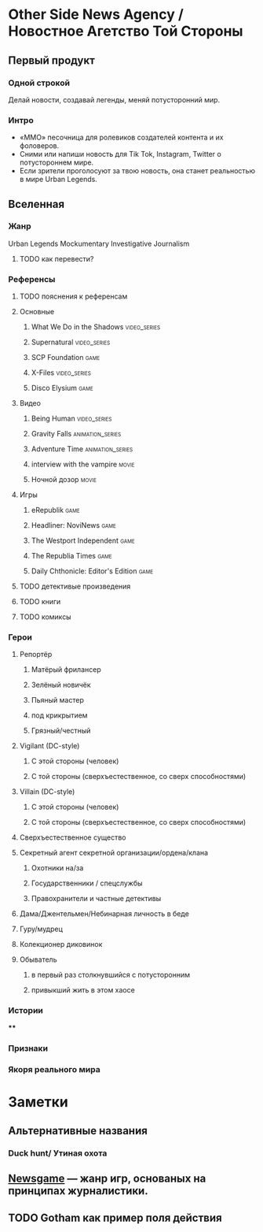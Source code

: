 * Other Side News Agency / Новостное Агетство Той Стороны
** Первый продукт
*** Одной строкой
Делай новости, создавай легенды, меняй потусторонний мир.
*** Интро
- «ММО» песочница для ролевиков создателей контента и их фоловеров.
- Сними или напиши новость для Tik Tok, Instagram, Twitter о потустороннем мире.
- Если зрители проголосуют за твою новость, она станет реальностью в мире Urban Legends.
** Вселенная
*** Жанр
Urban Legends Mockumentary Investigative Journalism
**** TODO как перевести?
*** Референсы
**** TODO пояснения к референсам
**** Основные
***** What We Do in the Shadows                                                 :video_series:
***** Supernatural                                                              :video_series:
***** SCP Foundation                                                            :game:
***** X-Files                                                                   :video_series:
***** Disco Elysium                                                             :game:
**** Видео
***** Being Human                                                               :video_series:
***** Gravity Falls                                                             :animation_series:
***** Adventure Time                                                            :animation_series:
***** interview with the vampire                                                :movie:
***** Ночной дозор                                                              :movie:
**** Игры
***** eRepublik                                                                 :game:
***** Headliner: NoviNews                                                       :game:
***** The Westport Independent                                                  :game:
***** The Republia Times                                                        :game:
***** Daily Chthonicle: Editor's Edition                                        :game:
**** TODO детективые произведения
**** TODO книги
**** TODO комиксы
*** Герои
**** Репортёр
***** Матёрый фрилансер
***** Зелёный новичёк
***** Пьяный мастер
***** под крикрытием
***** Грязный/честный
**** Vigilant (DC-style)
***** С этой стороны (человек)
***** С той стороны (сверхъестественное, со сверх способностями)
**** Villain (DC-style)
***** С этой стороны (человек)
***** С той стороны (сверхъестественное, со сверх способностями)
**** Сверхъестественное существо
**** Секретный агент секретной организации/ордена/клана
***** Охотники на/за
***** Государственники / спецслужбы
***** Правохранители и частные детективы
**** Дама/Джентельмен/Небинарная личность в беде
**** Гуру/мудрец
**** Колекционер диковинок
**** Обыватель
***** в первый раз столкнувшийся с потусторонним
***** привыкший жить в этом хаосе
*** Истории
****
*** Признаки
*** Якоря реального мира
* Заметки
** Альтернативные названия
*** Duck hunt/ Утиная охота
** [[https://en.wikipedia.org/wiki/Newsgame][Newsgame]] — жанр игр, основаных на принципах журналистики.
** TODO Gotham как пример поля действия
